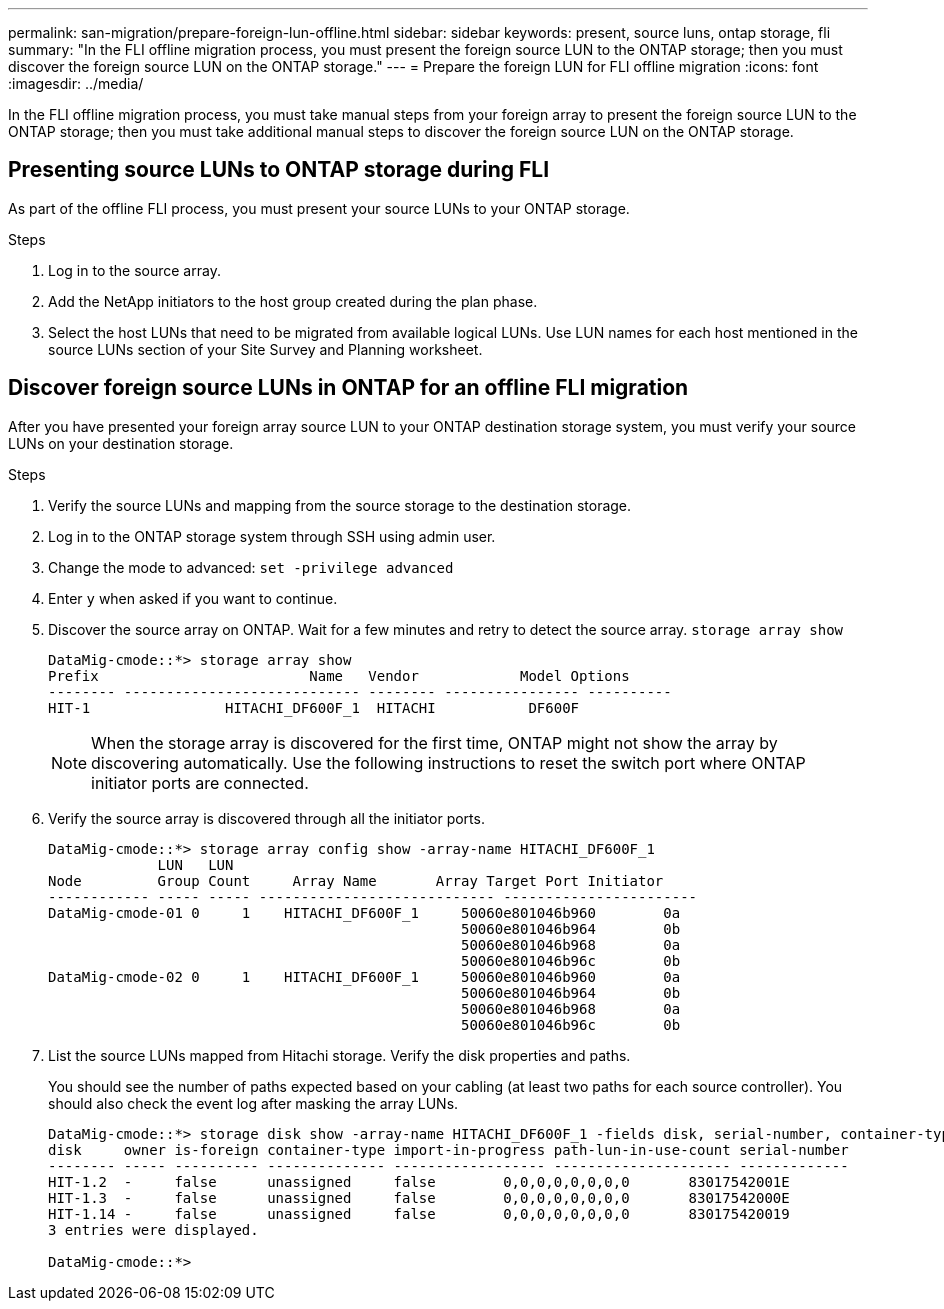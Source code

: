 ---
permalink: san-migration/prepare-foreign-lun-offline.html
sidebar: sidebar
keywords: present, source luns, ontap storage, fli
summary: "In the FLI offline migration process, you must present the foreign source LUN to the ONTAP storage; then you must discover the foreign source LUN on the ONTAP storage."
---
= Prepare the foreign LUN for FLI offline migration
:icons: font
:imagesdir: ../media/

[.lead]
In the FLI offline migration process, you must take manual steps from your foreign array to present the foreign source LUN to the ONTAP storage; then you must take additional manual steps to discover the foreign source LUN on the ONTAP storage.

== Presenting source LUNs to ONTAP storage during FLI

As part of the offline FLI process, you must present your source LUNs to your ONTAP storage.

.Steps

. Log in to the source array.
. Add the NetApp initiators to the host group created during the plan phase.
. Select the host LUNs that need to be migrated from available logical LUNs. Use LUN names for each host mentioned in the source LUNs section of your Site Survey and Planning worksheet.


== Discover foreign source LUNs in ONTAP for an offline FLI migration

After you have presented your foreign array source LUN to your ONTAP destination storage system, you must verify your source LUNs on your destination storage.

.Steps

. Verify the source LUNs and mapping from the source storage to the destination storage.
. Log in to the ONTAP storage system through SSH using admin user.
. Change the mode to advanced: `set -privilege advanced`
. Enter `y` when asked if you want to continue.
. Discover the source array on ONTAP. Wait for a few minutes and retry to detect the source array. `storage array show`
+
----
DataMig-cmode::*> storage array show
Prefix                         Name   Vendor            Model Options
-------- ---------------------------- -------- ---------------- ----------
HIT-1                HITACHI_DF600F_1  HITACHI           DF600F
----
+
[NOTE]
====
When the storage array is discovered for the first time, ONTAP might not show the array by discovering automatically. Use the following instructions to reset the switch port where ONTAP initiator ports are connected.
====

. Verify the source array is discovered through all the initiator ports.
+
----
DataMig-cmode::*> storage array config show -array-name HITACHI_DF600F_1
             LUN   LUN
Node         Group Count     Array Name       Array Target Port Initiator
------------ ----- ----- ---------------------------- -----------------------
DataMig-cmode-01 0     1    HITACHI_DF600F_1     50060e801046b960        0a
                                                 50060e801046b964        0b
                                                 50060e801046b968        0a
                                                 50060e801046b96c        0b
DataMig-cmode-02 0     1    HITACHI_DF600F_1     50060e801046b960        0a
                                                 50060e801046b964        0b
                                                 50060e801046b968        0a
                                                 50060e801046b96c        0b
----

. List the source LUNs mapped from Hitachi storage. Verify the disk properties and paths.
+
You should see the number of paths expected based on your cabling (at least two paths for each source controller). You should also check the event log after masking the array LUNs.
+
----
DataMig-cmode::*> storage disk show -array-name HITACHI_DF600F_1 -fields disk, serial-number, container-type, owner, path-lun-in-use-count, import-in-progress, is-foreign
disk     owner is-foreign container-type import-in-progress path-lun-in-use-count serial-number
-------- ----- ---------- -------------- ------------------ --------------------- -------------
HIT-1.2  -     false      unassigned     false        0,0,0,0,0,0,0,0       83017542001E
HIT-1.3  -     false      unassigned     false        0,0,0,0,0,0,0,0       83017542000E
HIT-1.14 -     false      unassigned     false        0,0,0,0,0,0,0,0       830175420019
3 entries were displayed.

DataMig-cmode::*>
----

// 23 June 2025, ONTAPDOC-3057